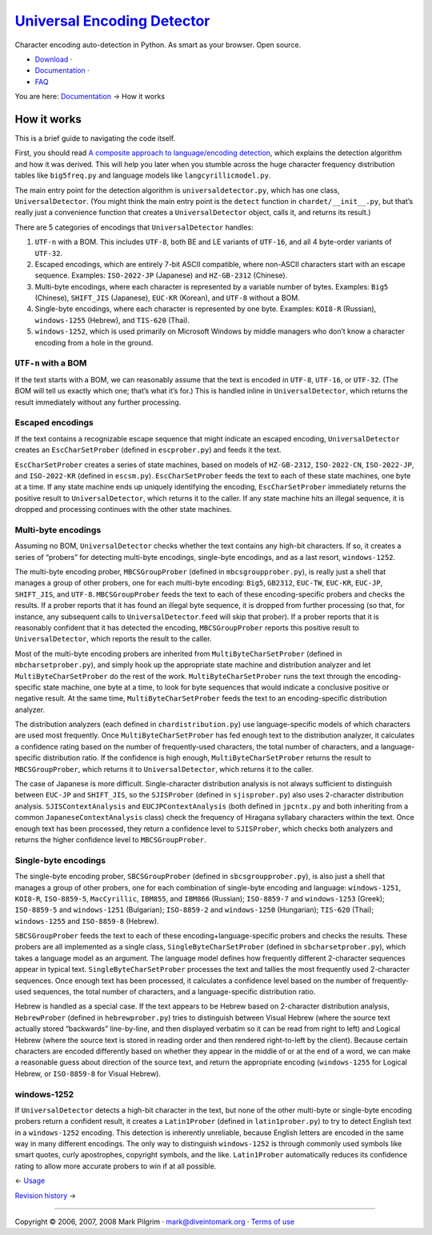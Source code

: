 `Universal Encoding Detector </>`__
===================================

Character encoding auto-detection in Python. As smart as your browser.
Open source.

-  `Download <http://chardet.feedparser.org/download/>`__ ·
-  `Documentation <index.html>`__ ·
-  `FAQ <faq.html>`__

You are here: `Documentation <index.html>`__ → How it works

|[link]| How it works
---------------------

This is a brief guide to navigating the code itself.

First, you should read `A composite approach to language/encoding
detection <http://www.mozilla.org/projects/intl/UniversalCharsetDetection.html>`__,
which explains the detection algorithm and how it was derived. This will
help you later when you stumble across the huge character frequency
distribution tables like ``big5freq.py`` and language models like
``langcyrillicmodel.py``.

The main entry point for the detection algorithm is
``universaldetector.py``, which has one class, ``UniversalDetector``.
(You might think the main entry point is the ``detect`` function in
``chardet/__init__.py``, but that’s really just a convenience function
that creates a ``UniversalDetector`` object, calls it, and returns its
result.)

There are 5 categories of encodings that ``UniversalDetector`` handles:

#. ``UTF-n`` with a BOM. This includes ``UTF-8``, both BE and LE
   variants of ``UTF-16``, and all 4 byte-order variants of ``UTF-32``.
#. Escaped encodings, which are entirely 7-bit ASCII compatible, where
   non-ASCII characters start with an escape sequence. Examples:
   ``ISO-2022-JP`` (Japanese) and ``HZ-GB-2312`` (Chinese).
#. Multi-byte encodings, where each character is represented by a
   variable number of bytes. Examples: ``Big5`` (Chinese), ``SHIFT_JIS``
   (Japanese), ``EUC-KR`` (Korean), and ``UTF-8`` without a BOM.
#. Single-byte encodings, where each character is represented by one
   byte. Examples: ``KOI8-R`` (Russian), ``windows-1255`` (Hebrew), and
   ``TIS-620`` (Thai).
#. ``windows-1252``, which is used primarily on Microsoft Windows by
   middle managers who don’t know a character encoding from a hole in
   the ground.

|[link]| ``UTF-n`` with a BOM
~~~~~~~~~~~~~~~~~~~~~~~~~~~~~

If the text starts with a BOM, we can reasonably assume that the text is
encoded in ``UTF-8``, ``UTF-16``, or ``UTF-32``. (The BOM will tell us
exactly which one; that’s what it’s for.) This is handled inline in
``UniversalDetector``, which returns the result immediately without any
further processing.

|[link]| Escaped encodings
~~~~~~~~~~~~~~~~~~~~~~~~~~

If the text contains a recognizable escape sequence that might indicate
an escaped encoding, ``UniversalDetector`` creates an
``EscCharSetProber`` (defined in ``escprober.py``) and feeds it the
text.

``EscCharSetProber`` creates a series of state machines, based on models
of ``HZ-GB-2312``, ``ISO-2022-CN``, ``ISO-2022-JP``, and ``ISO-2022-KR``
(defined in ``escsm.py``). ``EscCharSetProber`` feeds the text to each
of these state machines, one byte at a time. If any state machine ends
up uniquely identifying the encoding, ``EscCharSetProber`` immediately
returns the positive result to ``UniversalDetector``, which returns it
to the caller. If any state machine hits an illegal sequence, it is
dropped and processing continues with the other state machines.

|[link]| Multi-byte encodings
~~~~~~~~~~~~~~~~~~~~~~~~~~~~~

Assuming no BOM, ``UniversalDetector`` checks whether the text contains
any high-bit characters. If so, it creates a series of “probers” for
detecting multi-byte encodings, single-byte encodings, and as a last
resort, ``windows-1252``.

The multi-byte encoding prober, ``MBCSGroupProber`` (defined in
``mbcsgroupprober.py``), is really just a shell that manages a group of
other probers, one for each multi-byte encoding: ``Big5``, ``GB2312``,
``EUC-TW``, ``EUC-KR``, ``EUC-JP``, ``SHIFT_JIS``, and ``UTF-8``.
``MBCSGroupProber`` feeds the text to each of these encoding-specific
probers and checks the results. If a prober reports that it has found an
illegal byte sequence, it is dropped from further processing (so that,
for instance, any subsequent calls to ``UniversalDetector``.\ ``feed``
will skip that prober). If a prober reports that it is reasonably
confident that it has detected the encoding, ``MBCSGroupProber`` reports
this positive result to ``UniversalDetector``, which reports the result
to the caller.

Most of the multi-byte encoding probers are inherited from
``MultiByteCharSetProber`` (defined in ``mbcharsetprober.py``), and
simply hook up the appropriate state machine and distribution analyzer
and let ``MultiByteCharSetProber`` do the rest of the work.
``MultiByteCharSetProber`` runs the text through the encoding-specific
state machine, one byte at a time, to look for byte sequences that would
indicate a conclusive positive or negative result. At the same time,
``MultiByteCharSetProber`` feeds the text to an encoding-specific
distribution analyzer.

The distribution analyzers (each defined in ``chardistribution.py``) use
language-specific models of which characters are used most frequently.
Once ``MultiByteCharSetProber`` has fed enough text to the distribution
analyzer, it calculates a confidence rating based on the number of
frequently-used characters, the total number of characters, and a
language-specific distribution ratio. If the confidence is high enough,
``MultiByteCharSetProber`` returns the result to ``MBCSGroupProber``,
which returns it to ``UniversalDetector``, which returns it to the
caller.

The case of Japanese is more difficult. Single-character distribution
analysis is not always sufficient to distinguish between ``EUC-JP`` and
``SHIFT_JIS``, so the ``SJISProber`` (defined in ``sjisprober.py``) also
uses 2-character distribution analysis. ``SJISContextAnalysis`` and
``EUCJPContextAnalysis`` (both defined in ``jpcntx.py`` and both
inheriting from a common ``JapaneseContextAnalysis`` class) check the
frequency of Hiragana syllabary characters within the text. Once enough
text has been processed, they return a confidence level to
``SJISProber``, which checks both analyzers and returns the higher
confidence level to ``MBCSGroupProber``.

|[link]| Single-byte encodings
~~~~~~~~~~~~~~~~~~~~~~~~~~~~~~

The single-byte encoding prober, ``SBCSGroupProber`` (defined in
``sbcsgroupprober.py``), is also just a shell that manages a group of
other probers, one for each combination of single-byte encoding and
language: ``windows-1251``, ``KOI8-R``, ``ISO-8859-5``, ``MacCyrillic``,
``IBM855``, and ``IBM866`` (Russian); ``ISO-8859-7`` and
``windows-1253`` (Greek); ``ISO-8859-5`` and ``windows-1251``
(Bulgarian); ``ISO-8859-2`` and ``windows-1250`` (Hungarian);
``TIS-620`` (Thai); ``windows-1255`` and ``ISO-8859-8`` (Hebrew).

``SBCSGroupProber`` feeds the text to each of these
encoding+language-specific probers and checks the results. These probers
are all implemented as a single class, ``SingleByteCharSetProber``
(defined in ``sbcharsetprober.py``), which takes a language model as an
argument. The language model defines how frequently different
2-character sequences appear in typical text.
``SingleByteCharSetProber`` processes the text and tallies the most
frequently used 2-character sequences. Once enough text has been
processed, it calculates a confidence level based on the number of
frequently-used sequences, the total number of characters, and a
language-specific distribution ratio.

Hebrew is handled as a special case. If the text appears to be Hebrew
based on 2-character distribution analysis, ``HebrewProber`` (defined in
``hebrewprober.py``) tries to distinguish between Visual Hebrew (where
the source text actually stored “backwards” line-by-line, and then
displayed verbatim so it can be read from right to left) and Logical
Hebrew (where the source text is stored in reading order and then
rendered right-to-left by the client). Because certain characters are
encoded differently based on whether they appear in the middle of or at
the end of a word, we can make a reasonable guess about direction of the
source text, and return the appropriate encoding (``windows-1255`` for
Logical Hebrew, or ``ISO-8859-8`` for Visual Hebrew).

|[link]| windows-1252
~~~~~~~~~~~~~~~~~~~~~

If ``UniversalDetector`` detects a high-bit character in the text, but
none of the other multi-byte or single-byte encoding probers return a
confident result, it creates a ``Latin1Prober`` (defined in
``latin1prober.py``) to try to detect English text in a ``windows-1252``
encoding. This detection is inherently unreliable, because English
letters are encoded in the same way in many different encodings. The
only way to distinguish ``windows-1252`` is through commonly used
symbols like smart quotes, curly apostrophes, copyright symbols, and the
like. ``Latin1Prober`` automatically reduces its confidence rating to
allow more accurate probers to win if at all possible.

← \ `Usage <usage.html>`__

`Revision history <history.html>`__ →

--------------

Copyright © 2006, 2007, 2008 Mark Pilgrim ·
`mark@diveintomark.org <mailto:mark@diveintomark.org>`__ · `Terms of
use <license.html>`__

.. |[link]| image:: images/permalink.gif
   :target: #howitworks
.. |[link]| image:: images/permalink.gif
   :target: #how.bom
.. |[link]| image:: images/permalink.gif
   :target: #how.esc
.. |[link]| image:: images/permalink.gif
   :target: #how.mb
.. |[link]| image:: images/permalink.gif
   :target: #how.sb
.. |[link]| image:: images/permalink.gif
   :target: #how.windows1252
